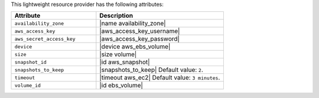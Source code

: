 .. The contents of this file are included in multiple topics.
.. This file should not be changed in a way that hinders its ability to appear in multiple documentation sets.

This lightweight resource provider has the following attributes:

.. list-table::
   :widths: 200 300
   :header-rows: 1

   * - Attribute
     - Description
   * - ``availability_zone``
     - |name availability_zone|
   * - ``aws_access_key``
     - |aws_access_key_username|
   * - ``aws_secret_access_key``
     - |aws_access_key_password|
   * - ``device``
     - |device aws_ebs_volume|
   * - ``size``
     - |size volume|
   * - ``snapshot_id``
     - |id aws_snapshot|
   * - ``snapshots_to_keep``
     - |snapshots_to_keep| Default value: ``2``.
   * - ``timeout``
     - |timeout aws_ec2| Default value: ``3 minutes``.
   * - ``volume_id``
     - |id ebs_volume|
